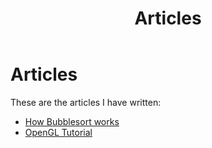 #+TITLE: Articles
* Articles
These are the articles I have written:
@@start:articles@@
- [[file:bubblesort.org][How Bubblesort works]]
- [[file:opengl-tutorial.org][OpenGL Tutorial]]
@@end:articles@@
